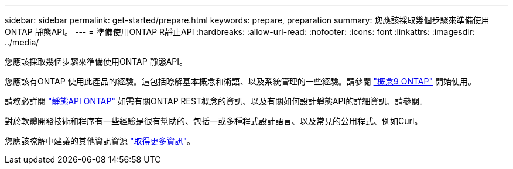 ---
sidebar: sidebar 
permalink: get-started/prepare.html 
keywords: prepare, preparation 
summary: 您應該採取幾個步驟來準備使用ONTAP 靜態API。 
---
= 準備使用ONTAP R靜止API
:hardbreaks:
:allow-uri-read: 
:nofooter: 
:icons: font
:linkattrs: 
:imagesdir: ../media/


[role="lead"]
您應該採取幾個步驟來準備使用ONTAP 靜態API。

您應該有ONTAP 使用此產品的經驗。這包括瞭解基本概念和術語、以及系統管理的一些經驗。請參閱 https://docs.netapp.com/ontap-9/topic/com.netapp.doc.dot-cm-concepts/home.html["概念9 ONTAP"^] 開始使用。

請務必詳閱 link:../rest/rest_web_services_foundation.html["靜態API ONTAP"] 如需有關ONTAP REST概念的資訊、以及有關如何設計靜態API的詳細資訊、請參閱。

對於軟體開發技術和程序有一些經驗是很有幫助的、包括一或多種程式設計語言、以及常見的公用程式、例如Curl。

您應該瞭解中建議的其他資訊資源 link:../additional/get_more_information.html["取得更多資訊"]。
